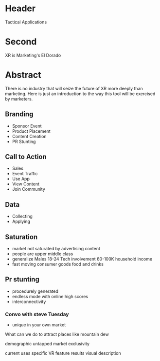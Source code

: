 * Header

Tactical Applications
 
* Second


XR is Marketing's El Dorado

* Abstract

There is no industry that will seize the future of XR more deeply than marketing. Here is just an introduction to the way this tool will be exercised by marketers. 


** Branding 
- Sponsor Event
- Product Placement
- Content Creation
- PR Stunting

** Call to Action
- Sales
- Event Traffic
- Use App 
- View Content
- Join Community

** Data
- Collecting
- Applying

** Saturation
- market not saturated by advertising content 
- people are upper middle class 
- generalize 
  Males
  18-24
  Tech involvement 
  60-100K household income 
- fast moving consumer goods 
  food and drinks 

** Pr stunting 
- procedurely generated 
- endless mode with online high scores 
- interconnectivity 

*** Convo with steve Tuesday 

- unique in your own market 

What can we do to attract places like mountain dew

demographic 
untapped market
exclusivity 



current uses 
specific VR feature
results
visual description 
